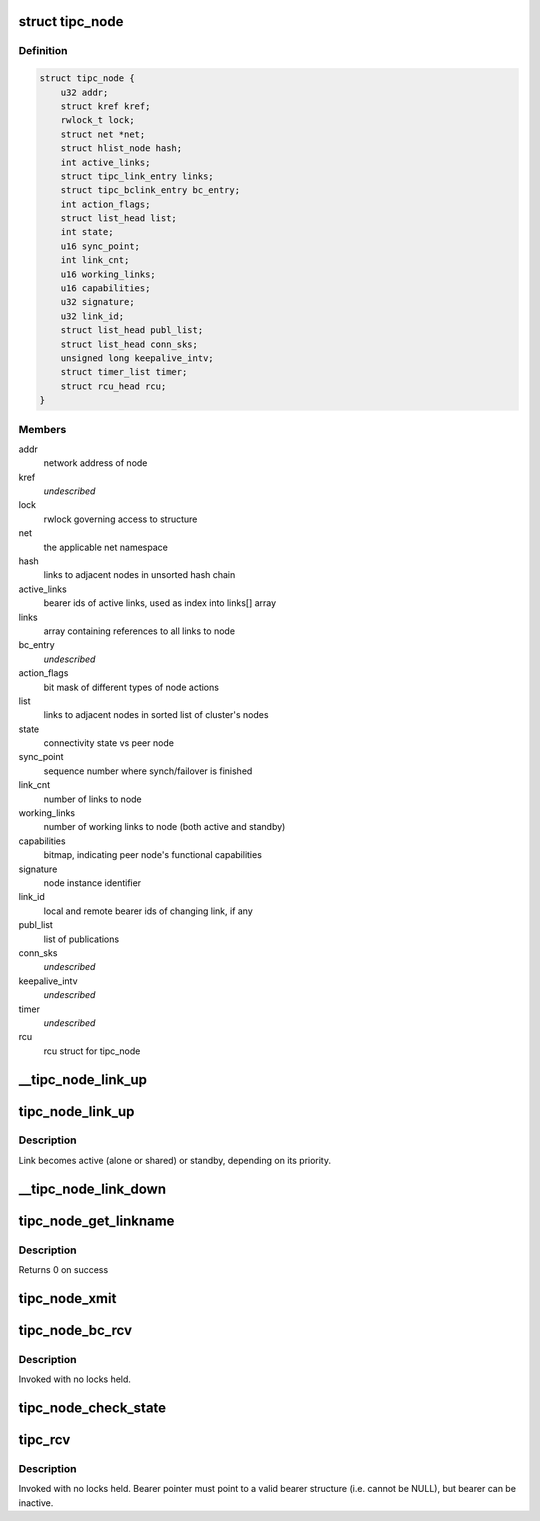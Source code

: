 .. -*- coding: utf-8; mode: rst -*-
.. src-file: net/tipc/node.c

.. _`tipc_node`:

struct tipc_node
================

.. c:type:: struct tipc_node

    TIPC node structure

.. _`tipc_node.definition`:

Definition
----------

.. code-block:: c

    struct tipc_node {
        u32 addr;
        struct kref kref;
        rwlock_t lock;
        struct net *net;
        struct hlist_node hash;
        int active_links;
        struct tipc_link_entry links;
        struct tipc_bclink_entry bc_entry;
        int action_flags;
        struct list_head list;
        int state;
        u16 sync_point;
        int link_cnt;
        u16 working_links;
        u16 capabilities;
        u32 signature;
        u32 link_id;
        struct list_head publ_list;
        struct list_head conn_sks;
        unsigned long keepalive_intv;
        struct timer_list timer;
        struct rcu_head rcu;
    }

.. _`tipc_node.members`:

Members
-------

addr
    network address of node

kref
    *undescribed*

lock
    rwlock governing access to structure

net
    the applicable net namespace

hash
    links to adjacent nodes in unsorted hash chain

active_links
    bearer ids of active links, used as index into links[] array

links
    array containing references to all links to node

bc_entry
    *undescribed*

action_flags
    bit mask of different types of node actions

list
    links to adjacent nodes in sorted list of cluster's nodes

state
    connectivity state vs peer node

sync_point
    sequence number where synch/failover is finished

link_cnt
    number of links to node

working_links
    number of working links to node (both active and standby)

capabilities
    bitmap, indicating peer node's functional capabilities

signature
    node instance identifier

link_id
    local and remote bearer ids of changing link, if any

publ_list
    list of publications

conn_sks
    *undescribed*

keepalive_intv
    *undescribed*

timer
    *undescribed*

rcu
    rcu struct for tipc_node

.. _`__tipc_node_link_up`:

__tipc_node_link_up
===================

.. c:function:: void __tipc_node_link_up(struct tipc_node *n, int bearer_id, struct sk_buff_head *xmitq)

    handle addition of link Node lock must be held by caller Link becomes active (alone or shared) or standby, depending on its priority.

    :param struct tipc_node \*n:
        *undescribed*

    :param int bearer_id:
        *undescribed*

    :param struct sk_buff_head \*xmitq:
        *undescribed*

.. _`tipc_node_link_up`:

tipc_node_link_up
=================

.. c:function:: void tipc_node_link_up(struct tipc_node *n, int bearer_id, struct sk_buff_head *xmitq)

    handle addition of link

    :param struct tipc_node \*n:
        *undescribed*

    :param int bearer_id:
        *undescribed*

    :param struct sk_buff_head \*xmitq:
        *undescribed*

.. _`tipc_node_link_up.description`:

Description
-----------

Link becomes active (alone or shared) or standby, depending on its priority.

.. _`__tipc_node_link_down`:

__tipc_node_link_down
=====================

.. c:function:: void __tipc_node_link_down(struct tipc_node *n, int *bearer_id, struct sk_buff_head *xmitq, struct tipc_media_addr **maddr)

    handle loss of link

    :param struct tipc_node \*n:
        *undescribed*

    :param int \*bearer_id:
        *undescribed*

    :param struct sk_buff_head \*xmitq:
        *undescribed*

    :param struct tipc_media_addr \*\*maddr:
        *undescribed*

.. _`tipc_node_get_linkname`:

tipc_node_get_linkname
======================

.. c:function:: int tipc_node_get_linkname(struct net *net, u32 bearer_id, u32 addr, char *linkname, size_t len)

    get the name of a link

    :param struct net \*net:
        *undescribed*

    :param u32 bearer_id:
        id of the bearer

    :param u32 addr:
        *undescribed*

    :param char \*linkname:
        link name output buffer

    :param size_t len:
        *undescribed*

.. _`tipc_node_get_linkname.description`:

Description
-----------

Returns 0 on success

.. _`tipc_node_xmit`:

tipc_node_xmit
==============

.. c:function:: int tipc_node_xmit(struct net *net, struct sk_buff_head *list, u32 dnode, int selector)

    :param struct net \*net:
        the applicable net namespace

    :param struct sk_buff_head \*list:
        chain of buffers containing message

    :param u32 dnode:
        address of destination node

    :param int selector:
        a number used for deterministic link selection
        Consumes the buffer chain.
        Returns 0 if success, otherwise: -ELINKCONG,-EHOSTUNREACH,-EMSGSIZE,-ENOBUF

.. _`tipc_node_bc_rcv`:

tipc_node_bc_rcv
================

.. c:function:: void tipc_node_bc_rcv(struct net *net, struct sk_buff *skb, int bearer_id)

    process TIPC broadcast packet arriving from off-node

    :param struct net \*net:
        the applicable net namespace

    :param struct sk_buff \*skb:
        TIPC packet

    :param int bearer_id:
        id of bearer message arrived on

.. _`tipc_node_bc_rcv.description`:

Description
-----------

Invoked with no locks held.

.. _`tipc_node_check_state`:

tipc_node_check_state
=====================

.. c:function:: bool tipc_node_check_state(struct tipc_node *n, struct sk_buff *skb, int bearer_id, struct sk_buff_head *xmitq)

    check and if necessary update node state

    :param struct tipc_node \*n:
        *undescribed*

    :param struct sk_buff \*skb:
        TIPC packet

    :param int bearer_id:
        identity of bearer delivering the packet
        Returns true if state is ok, otherwise consumes buffer and returns false

    :param struct sk_buff_head \*xmitq:
        *undescribed*

.. _`tipc_rcv`:

tipc_rcv
========

.. c:function:: void tipc_rcv(struct net *net, struct sk_buff *skb, struct tipc_bearer *b)

    process TIPC packets/messages arriving from off-node

    :param struct net \*net:
        the applicable net namespace

    :param struct sk_buff \*skb:
        TIPC packet

    :param struct tipc_bearer \*b:
        *undescribed*

.. _`tipc_rcv.description`:

Description
-----------

Invoked with no locks held. Bearer pointer must point to a valid bearer
structure (i.e. cannot be NULL), but bearer can be inactive.

.. This file was automatic generated / don't edit.


